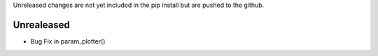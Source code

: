 Unreleased changes are not yet included in the pip install but are pushed to the
github.

Unrealeased
~~~~~~~~~~~

- Bug Fix in param_plotter()
